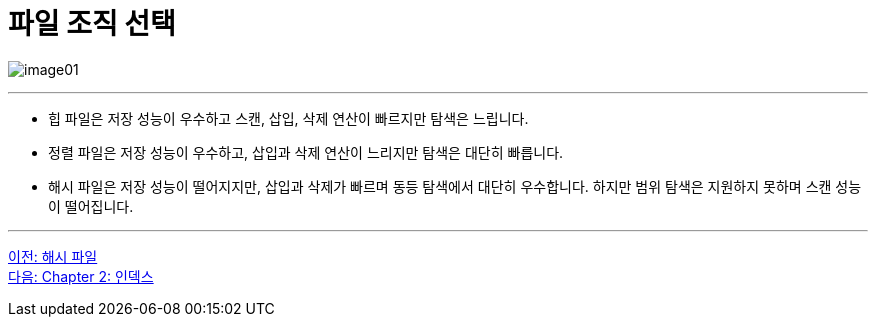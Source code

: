 = 파일 조직 선택

image:../images/image01.png[]

---

* 힙 파일은 저장 성능이 우수하고 스캔, 삽입, 삭제 연산이 빠르지만 탐색은 느립니다.
* 정렬 파일은 저장 성능이 우수하고, 삽입과 삭제 연산이 느리지만 탐색은 대단히 빠릅니다.
* 해시 파일은 저장 성능이 떨어지지만, 삽입과 삭제가 빠르며 동등 탐색에서 대단히 우수합니다. 하지만 범위 탐색은 지원하지 못하며 스캔 성능이 떨어집니다.

---

link:./01-6_hash_file.adoc[이전: 해시 파일] +
link:./02-1_chapter2_index.adoc[다음: Chapter 2: 인덱스]